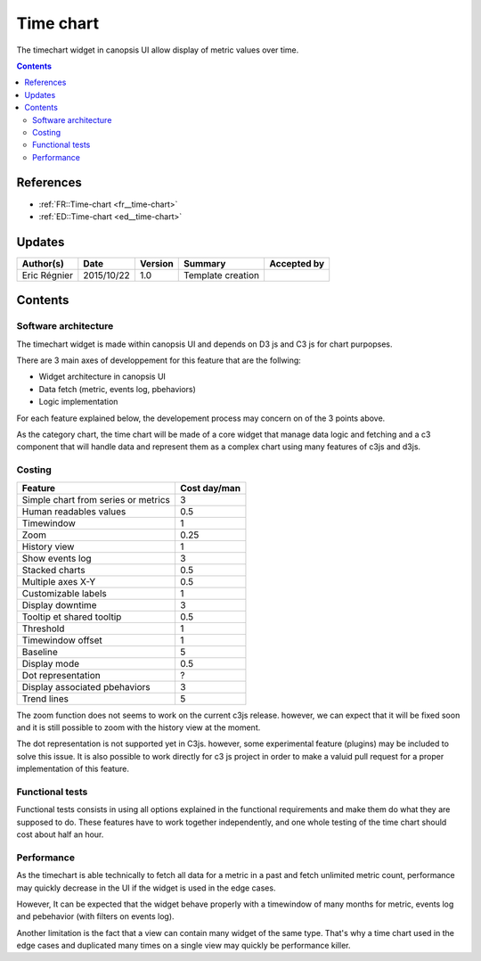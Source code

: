 .. _TR__Title:

==========
Time chart
==========

The timechart widget in canopsis UI allow display of metric values over time.

.. contents::
   :depth: 4

References
==========


- :ref:`FR::Time-chart <fr__time-chart>`
- :ref:`ED::Time-chart <ed__time-chart>`

Updates
=======


.. csv-table::
   :header: "Author(s)", "Date", "Version", "Summary", "Accepted by"

   "Eric Régnier", "2015/10/22", "1.0", "Template creation", ""

Contents
========

.. _TR__Time-chart:

Software architecture
>>>>>>>>>>>>>>>>>>>>>

The timechart widget is made within canopsis UI and depends on D3 js and C3 js for chart purpopses.

There are 3 main axes of developpement for this feature that are the follwing:

* Widget architecture in canopsis UI
* Data fetch (metric, events log, pbehaviors)
* Logic implementation

For each feature explained below, the developement process may concern on of the 3 points above.

As the category chart, the time chart will be made of a core widget that manage data logic and fetching and a c3 component that will handle data and represent them as a complex chart using many features of c3js and d3js.

Costing
>>>>>>>

.. csv-table::
   :header: "Feature", "Cost day/man"

   "Simple chart from series or metrics", "3"
   "Human readables values", "0.5"
   "Timewindow", "1"
   "Zoom", "0.25"
   "History view", "1"
   "Show events log", "3"
   "Stacked charts", "0.5"
   "Multiple axes X-Y", "0.5"
   "Customizable labels", "1"
   "Display downtime", "3"
   "Tooltip et shared tooltip", "0.5"
   "Threshold", "1"
   "Timewindow offset", "1"
   "Baseline", "5"
   "Display mode", "0.5"
   "Dot representation", "?"
   "Display associated pbehaviors", "3"
   "Trend lines", "5"

The zoom function does not seems to work on the current c3js release. however, we can expect that it will be fixed soon and it is still possible to zoom with the history view at the moment.

The dot representation is not supported yet in C3js. however, some experimental feature (plugins) may be included to solve this issue. It is also possible to work directly for c3 js project in order to make a valuid pull request for a proper implementation of this feature.

Functional tests
>>>>>>>>>>>>>>>>

Functional tests consists in using all options explained in the functional requirements and make them do what they are supposed to do. These features have to work together independently, and one whole testing of the time chart should cost about half an hour.

Performance
>>>>>>>>>>>

As the timechart is able technically to fetch all data for a metric in a past and fetch unlimited metric count, performance may quickly decrease in the UI if the widget is used in the edge cases.

However, It can be expected that the widget behave properly with a timewindow of many months for metric, events log and pebehavior (with filters on events log).

Another limitation is the fact that a view can contain many widget of the same type. That's why a time chart used in the edge cases and duplicated many times on a single view may quickly be performance killer.

